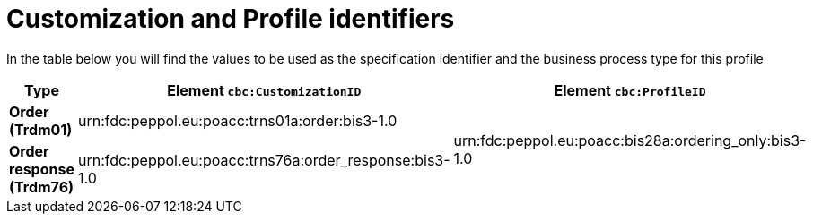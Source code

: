 
[[prof-28]]
= Customization and Profile identifiers

In the table below you will find the values to be used as the specification identifier and the business process type for this profile

[cols="2s,5a,5a", options="header"]
|===
| Type
| Element `cbc:CustomizationID`
| Element `cbc:ProfileID`


| Order (Trdm01)
| urn:fdc:peppol.eu:poacc:trns01a:order:bis3-1.0
.2+.^| urn:fdc:peppol.eu:poacc:bis28a:ordering_only:bis3-1.0

| Order response (Trdm76)
| urn:fdc:peppol.eu:poacc:trns76a:order_response:bis3-1.0
|
|===
